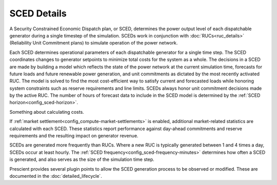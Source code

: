 SCED Details
============

A Security Constrained Economic Dispatch plan, or SCED, determines the power output
level of each dispatchable generator during a single timestep of the simulation.
SCEDs work in conjunction with :doc:`RUCs<ruc_details>` (Reliability Unit
Commitment plans) to simulate operation of the power network.

Each SCED determines operational parameters of each dispatchable generator for a single time step. The SCED coordinates
changes to generator setpoints to minimize total costs for the system as a whole.
The decisions in a
SCED are made by building a model which reflects the state of the power network
at the current simulation time, forecasts for future loads and future renewable
power generation, and unit commitments as dictated by the most recently activated
RUC. The model is solved to find the most cost-efficient way to satisfy
current and forecasted loads while honoring system constraints such as reserve requirements
and line limits. SCEDs always honor unit commitment decisions made by the active
RUC. The number of hours of forecast data to include in the SCED model is
determined by the :ref:`SCED horizon<config_sced-horizon>`.

Something about calculating costs.

If :ref:`market settlement<config_compute-market-settlements>` is enabled,
additional market-related statistics are calculated with each SCED. These
statistics report performance against day-ahead commitments and reserve
requirements and the resulting impact on generator revenue.

SCEDs are generated more frequently than RUCs. Where a new RUC is typically
generated between 1 and 4 times a day, SCEDs occur at least hourly. The :ref:`SCED
frequency<config_sced-frequency-minutes>` determines how often a SCED is
generated, and also serves as the size of the simulation time step.

Prescient provides several plugin points to allow the SCED generation process to
be observed or modified. These are documented in the :doc:`detailed_lifecycle`.